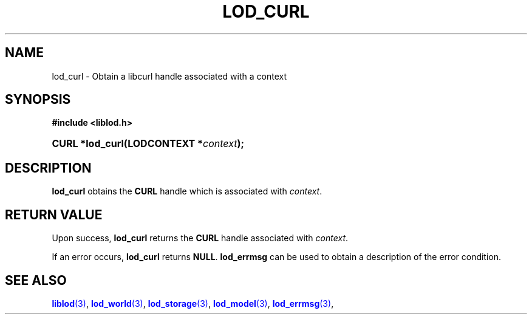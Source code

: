 '\" t
.\"     Title: lod_curl
.\"    Author: Mo McRoberts
.\" Generator: DocBook XSL-NS Stylesheets v1.76.1 <http://docbook.sf.net/>
.\"      Date: 07/07/2015
.\"    Manual: Library functions
.\"    Source: Linked Open Data client
.\"  Language: English
.\"
.TH "LOD_CURL" "3" "07/07/2015" "Linked Open Data client" "Library functions"
.\" -----------------------------------------------------------------
.\" * Define some portability stuff
.\" -----------------------------------------------------------------
.\" ~~~~~~~~~~~~~~~~~~~~~~~~~~~~~~~~~~~~~~~~~~~~~~~~~~~~~~~~~~~~~~~~~
.\" http://bugs.debian.org/507673
.\" http://lists.gnu.org/archive/html/groff/2009-02/msg00013.html
.\" ~~~~~~~~~~~~~~~~~~~~~~~~~~~~~~~~~~~~~~~~~~~~~~~~~~~~~~~~~~~~~~~~~
.ie \n(.g .ds Aq \(aq
.el       .ds Aq '
.\" -----------------------------------------------------------------
.\" * set default formatting
.\" -----------------------------------------------------------------
.\" disable hyphenation
.nh
.\" disable justification (adjust text to left margin only)
.ad l
.\" -----------------------------------------------------------------
.\" * MAIN CONTENT STARTS HERE *
.\" -----------------------------------------------------------------
.SH "NAME"
lod_curl \- Obtain a libcurl handle associated with a context
.SH "SYNOPSIS"
.sp
.ft B
.nf
#include <liblod\&.h>
.fi
.ft
.HP \w'CURL\ *lod_curl('u
.BI "CURL *lod_curl(LODCONTEXT\ *" "context" ");"
.SH "DESCRIPTION"
.PP

\fBlod_curl\fR
obtains the
\fBCURL\fR
handle which is associated with
\fIcontext\fR\&.
.SH "RETURN VALUE"
.PP
Upon success,
\fBlod_curl\fR
returns the
\fBCURL\fR
handle associated with
\fIcontext\fR\&.
.PP
If an error occurs,
\fBlod_curl\fR
returns
\fBNULL\fR\&.
\fBlod_errmsg\fR
can be used to obtain a description of the error condition\&.
.SH "SEE ALSO"
.PP

\m[blue]\fB\fBliblod\fR(3)\fR\m[],
\m[blue]\fB\fBlod_world\fR(3)\fR\m[],
\m[blue]\fB\fBlod_storage\fR(3)\fR\m[],
\m[blue]\fB\fBlod_model\fR(3)\fR\m[],
\m[blue]\fB\fBlod_errmsg\fR(3)\fR\m[],
